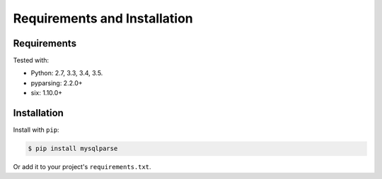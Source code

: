 Requirements and Installation
=============================

Requirements
------------

Tested with:

* Python: 2.7, 3.3, 3.4, 3.5.
* pyparsing: 2.2.0+
* six: 1.10.0+


Installation
------------

Install with ``pip``:

.. code-block:: console

   $ pip install mysqlparse

Or add it to your project's ``requirements.txt``.
